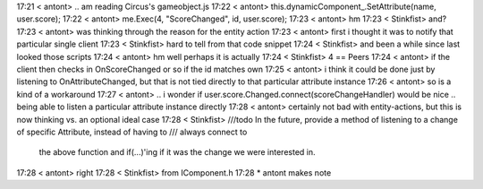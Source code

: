 17:21 < antont> .. am reading Circus's gameobject.js
17:22 < antont>             this.dynamicComponent_.SetAttribute(name, user.score);
17:22 < antont>             me.Exec(4, "ScoreChanged", id, user.score);
17:23 < antont> hm
17:23 < Stinkfist> and?
17:23 < antont> was thinking through the reason for the entity action
17:23 < antont> first i thought it was to notify that particular single client
17:23 < Stinkfist> hard to tell from that code snippet
17:24 < Stinkfist> and been a while since last looked those scripts
17:24 < antont> hm well perhaps it is actually
17:24 < Stinkfist> 4 == Peers
17:24 < antont> if the client then checks in OnScoreChanged or so if the id matches own
17:25 < antont> i think it could be done just by listening to OnAttributeChanged, but that is not tied directly to that particular attribute instance
17:26 < antont> so is a kind of a workaround
17:27 < antont> .. i wonder if user.score.Changed.connect(scoreChangeHandler) would be nice .. being able to listen a particular attribute instance directly
17:28 < antont> certainly not bad with entity-actions, but this is now thinking vs. an optional ideal case
17:28 < Stinkfist>      ///\todo In the future, provide a method of listening to a change of specific Attribute, instead of having to /// always connect to 
                   the above function and if(...)'ing if it was the change we were interested in.
17:28 < antont> right
17:28 < Stinkfist> from IComponent.h
17:28  * antont makes note
